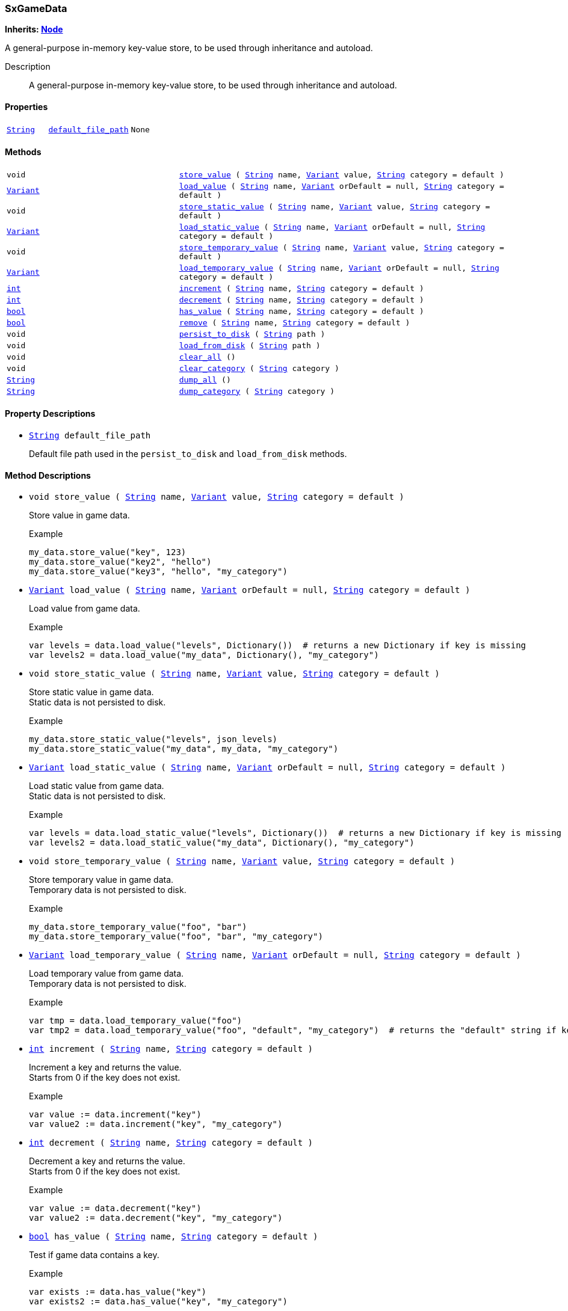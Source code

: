 === SxGameData

*Inherits: https://docs.godotengine.org/en/stable/classes/class_node.html#node[Node^]*

A general-purpose in-memory key-value store, to be used through inheritance and autoload.

Description::
    A general-purpose in-memory key-value store, to be used through inheritance and autoload.

[#_sxgamedata_properties]
==== Properties

[cols="1,2,1"]
|===
|`https://docs.godotengine.org/en/stable/classes/class_string.html#string[String^]`
|`<<_sxgamedata_member_default_file_path,default_file_path>>`
|`None`
|===

[#_sxgamedata_methods]
==== Methods

[cols="1,2"]
|===
|`void`
|`<<_sxgamedata_method_store_value,store_value>> ( https://docs.godotengine.org/en/stable/classes/class_string.html#string[String^] name, https://docs.godotengine.org/en/stable/classes/class_variant.html#variant[Variant^] value, https://docs.godotengine.org/en/stable/classes/class_string.html#string[String^] category = default )`
|`https://docs.godotengine.org/en/stable/classes/class_variant.html#variant[Variant^]`
|`<<_sxgamedata_method_load_value,load_value>> ( https://docs.godotengine.org/en/stable/classes/class_string.html#string[String^] name, https://docs.godotengine.org/en/stable/classes/class_variant.html#variant[Variant^] orDefault = null, https://docs.godotengine.org/en/stable/classes/class_string.html#string[String^] category = default )`
|`void`
|`<<_sxgamedata_method_store_static_value,store_static_value>> ( https://docs.godotengine.org/en/stable/classes/class_string.html#string[String^] name, https://docs.godotengine.org/en/stable/classes/class_variant.html#variant[Variant^] value, https://docs.godotengine.org/en/stable/classes/class_string.html#string[String^] category = default )`
|`https://docs.godotengine.org/en/stable/classes/class_variant.html#variant[Variant^]`
|`<<_sxgamedata_method_load_static_value,load_static_value>> ( https://docs.godotengine.org/en/stable/classes/class_string.html#string[String^] name, https://docs.godotengine.org/en/stable/classes/class_variant.html#variant[Variant^] orDefault = null, https://docs.godotengine.org/en/stable/classes/class_string.html#string[String^] category = default )`
|`void`
|`<<_sxgamedata_method_store_temporary_value,store_temporary_value>> ( https://docs.godotengine.org/en/stable/classes/class_string.html#string[String^] name, https://docs.godotengine.org/en/stable/classes/class_variant.html#variant[Variant^] value, https://docs.godotengine.org/en/stable/classes/class_string.html#string[String^] category = default )`
|`https://docs.godotengine.org/en/stable/classes/class_variant.html#variant[Variant^]`
|`<<_sxgamedata_method_load_temporary_value,load_temporary_value>> ( https://docs.godotengine.org/en/stable/classes/class_string.html#string[String^] name, https://docs.godotengine.org/en/stable/classes/class_variant.html#variant[Variant^] orDefault = null, https://docs.godotengine.org/en/stable/classes/class_string.html#string[String^] category = default )`
|`https://docs.godotengine.org/en/stable/classes/class_int.html#int[int^]`
|`<<_sxgamedata_method_increment,increment>> ( https://docs.godotengine.org/en/stable/classes/class_string.html#string[String^] name, https://docs.godotengine.org/en/stable/classes/class_string.html#string[String^] category = default )`
|`https://docs.godotengine.org/en/stable/classes/class_int.html#int[int^]`
|`<<_sxgamedata_method_decrement,decrement>> ( https://docs.godotengine.org/en/stable/classes/class_string.html#string[String^] name, https://docs.godotengine.org/en/stable/classes/class_string.html#string[String^] category = default )`
|`https://docs.godotengine.org/en/stable/classes/class_bool.html#bool[bool^]`
|`<<_sxgamedata_method_has_value,has_value>> ( https://docs.godotengine.org/en/stable/classes/class_string.html#string[String^] name, https://docs.godotengine.org/en/stable/classes/class_string.html#string[String^] category = default )`
|`https://docs.godotengine.org/en/stable/classes/class_bool.html#bool[bool^]`
|`<<_sxgamedata_method_remove,remove>> ( https://docs.godotengine.org/en/stable/classes/class_string.html#string[String^] name, https://docs.godotengine.org/en/stable/classes/class_string.html#string[String^] category = default )`
|`void`
|`<<_sxgamedata_method_persist_to_disk,persist_to_disk>> ( https://docs.godotengine.org/en/stable/classes/class_string.html#string[String^] path )`
|`void`
|`<<_sxgamedata_method_load_from_disk,load_from_disk>> ( https://docs.godotengine.org/en/stable/classes/class_string.html#string[String^] path )`
|`void`
|`<<_sxgamedata_method_clear_all,clear_all>> ()`
|`void`
|`<<_sxgamedata_method_clear_category,clear_category>> ( https://docs.godotengine.org/en/stable/classes/class_string.html#string[String^] category )`
|`https://docs.godotengine.org/en/stable/classes/class_string.html#string[String^]`
|`<<_sxgamedata_method_dump_all,dump_all>> ()`
|`https://docs.godotengine.org/en/stable/classes/class_string.html#string[String^]`
|`<<_sxgamedata_method_dump_category,dump_category>> ( https://docs.godotengine.org/en/stable/classes/class_string.html#string[String^] category )`
|===

[#_sxgamedata_property_descriptions]
==== Property Descriptions

[#_sxgamedata_member_default_file_path]
* `https://docs.godotengine.org/en/stable/classes/class_string.html#string[String^] default_file_path`
+
Default file path used in the `persist_to_disk` and `load_from_disk` methods.

[#_sxgamedata_method_descriptions]
==== Method Descriptions

[#_sxgamedata_method_store_value]
* `void store_value ( https://docs.godotengine.org/en/stable/classes/class_string.html#string[String^] name, https://docs.godotengine.org/en/stable/classes/class_variant.html#variant[Variant^] value, https://docs.godotengine.org/en/stable/classes/class_string.html#string[String^] category = default )`
+
Store value in game data.
+
[source,gdscript]
.Example
----
my_data.store_value("key", 123)
my_data.store_value("key2", "hello")
my_data.store_value("key3", "hello", "my_category")
----

[#_sxgamedata_method_load_value]
* `https://docs.godotengine.org/en/stable/classes/class_variant.html#variant[Variant^] load_value ( https://docs.godotengine.org/en/stable/classes/class_string.html#string[String^] name, https://docs.godotengine.org/en/stable/classes/class_variant.html#variant[Variant^] orDefault = null, https://docs.godotengine.org/en/stable/classes/class_string.html#string[String^] category = default )`
+
Load value from game data.
+
[source,gdscript]
.Example
----
var levels = data.load_value("levels", Dictionary())  # returns a new Dictionary if key is missing
var levels2 = data.load_value("my_data", Dictionary(), "my_category")
----

[#_sxgamedata_method_store_static_value]
* `void store_static_value ( https://docs.godotengine.org/en/stable/classes/class_string.html#string[String^] name, https://docs.godotengine.org/en/stable/classes/class_variant.html#variant[Variant^] value, https://docs.godotengine.org/en/stable/classes/class_string.html#string[String^] category = default )`
+
Store static value in game data. +
Static data is not persisted to disk.
+
[source,gdscript]
.Example
----
my_data.store_static_value("levels", json_levels)
my_data.store_static_value("my_data", my_data, "my_category")
----

[#_sxgamedata_method_load_static_value]
* `https://docs.godotengine.org/en/stable/classes/class_variant.html#variant[Variant^] load_static_value ( https://docs.godotengine.org/en/stable/classes/class_string.html#string[String^] name, https://docs.godotengine.org/en/stable/classes/class_variant.html#variant[Variant^] orDefault = null, https://docs.godotengine.org/en/stable/classes/class_string.html#string[String^] category = default )`
+
Load static value from game data. +
Static data is not persisted to disk.
+
[source,gdscript]
.Example
----
var levels = data.load_static_value("levels", Dictionary())  # returns a new Dictionary if key is missing
var levels2 = data.load_static_value("my_data", Dictionary(), "my_category")
----

[#_sxgamedata_method_store_temporary_value]
* `void store_temporary_value ( https://docs.godotengine.org/en/stable/classes/class_string.html#string[String^] name, https://docs.godotengine.org/en/stable/classes/class_variant.html#variant[Variant^] value, https://docs.godotengine.org/en/stable/classes/class_string.html#string[String^] category = default )`
+
Store temporary value in game data. +
Temporary data is not persisted to disk.
+
[source,gdscript]
.Example
----
my_data.store_temporary_value("foo", "bar")
my_data.store_temporary_value("foo", "bar", "my_category")
----

[#_sxgamedata_method_load_temporary_value]
* `https://docs.godotengine.org/en/stable/classes/class_variant.html#variant[Variant^] load_temporary_value ( https://docs.godotengine.org/en/stable/classes/class_string.html#string[String^] name, https://docs.godotengine.org/en/stable/classes/class_variant.html#variant[Variant^] orDefault = null, https://docs.godotengine.org/en/stable/classes/class_string.html#string[String^] category = default )`
+
Load temporary value from game data. +
Temporary data is not persisted to disk.
+
[source,gdscript]
.Example
----
var tmp = data.load_temporary_value("foo")
var tmp2 = data.load_temporary_value("foo", "default", "my_category")  # returns the "default" string if key is missing
----

[#_sxgamedata_method_increment]
* `https://docs.godotengine.org/en/stable/classes/class_int.html#int[int^] increment ( https://docs.godotengine.org/en/stable/classes/class_string.html#string[String^] name, https://docs.godotengine.org/en/stable/classes/class_string.html#string[String^] category = default )`
+
Increment a key and returns the value. +
Starts from 0 if the key does not exist.
+
[source,gdscript]
.Example
----
var value := data.increment("key")
var value2 := data.increment("key", "my_category")
----

[#_sxgamedata_method_decrement]
* `https://docs.godotengine.org/en/stable/classes/class_int.html#int[int^] decrement ( https://docs.godotengine.org/en/stable/classes/class_string.html#string[String^] name, https://docs.godotengine.org/en/stable/classes/class_string.html#string[String^] category = default )`
+
Decrement a key and returns the value. +
Starts from 0 if the key does not exist.
+
[source,gdscript]
.Example
----
var value := data.decrement("key")
var value2 := data.decrement("key", "my_category")
----

[#_sxgamedata_method_has_value]
* `https://docs.godotengine.org/en/stable/classes/class_bool.html#bool[bool^] has_value ( https://docs.godotengine.org/en/stable/classes/class_string.html#string[String^] name, https://docs.godotengine.org/en/stable/classes/class_string.html#string[String^] category = default )`
+
Test if game data contains a key.
+
[source,gdscript]
.Example
----
var exists := data.has_value("key")
var exists2 := data.has_value("key", "my_category")
----

[#_sxgamedata_method_remove]
* `https://docs.godotengine.org/en/stable/classes/class_bool.html#bool[bool^] remove ( https://docs.godotengine.org/en/stable/classes/class_string.html#string[String^] name, https://docs.godotengine.org/en/stable/classes/class_string.html#string[String^] category = default )`
+
Remove a key from game data. +
Returns `true` if the key was found, `false` if not.
+
[source,gdscript]
.Example
----
data.remove("key")
data.remove("key", "my_category")
----

[#_sxgamedata_method_persist_to_disk]
* `void persist_to_disk ( https://docs.godotengine.org/en/stable/classes/class_string.html#string[String^] path )`
+
Persist game data to disk at a specific path. +
If no path is given to the method, it will uses the `default_file_path` attribute.
+
[source,gdscript]
.Example
----
data.persist_to_disk()
data.persist_to_disk("user://my_path.dat")
----

[#_sxgamedata_method_load_from_disk]
* `void load_from_disk ( https://docs.godotengine.org/en/stable/classes/class_string.html#string[String^] path )`
+
Load game data from disk at a specific path. +
If no path is given to the method, it will uses the `default_file_path` attribute.
+
[source,gdscript]
.Example
----
data.load_from_disk()
data.load_from_disk("user://my_path.dat")
----

[#_sxgamedata_method_clear_all]
* `void clear_all ()`
+
Clear all non-static data.

[#_sxgamedata_method_clear_category]
* `void clear_category ( https://docs.godotengine.org/en/stable/classes/class_string.html#string[String^] category )`
+
Clear all non-static data for a specific category.

[#_sxgamedata_method_dump_all]
* `https://docs.godotengine.org/en/stable/classes/class_string.html#string[String^] dump_all ()`
+
Dump each variable to string.

[#_sxgamedata_method_dump_category]
* `https://docs.godotengine.org/en/stable/classes/class_string.html#string[String^] dump_category ( https://docs.godotengine.org/en/stable/classes/class_string.html#string[String^] category )`
+
Dump each variable to string for a specific category.

